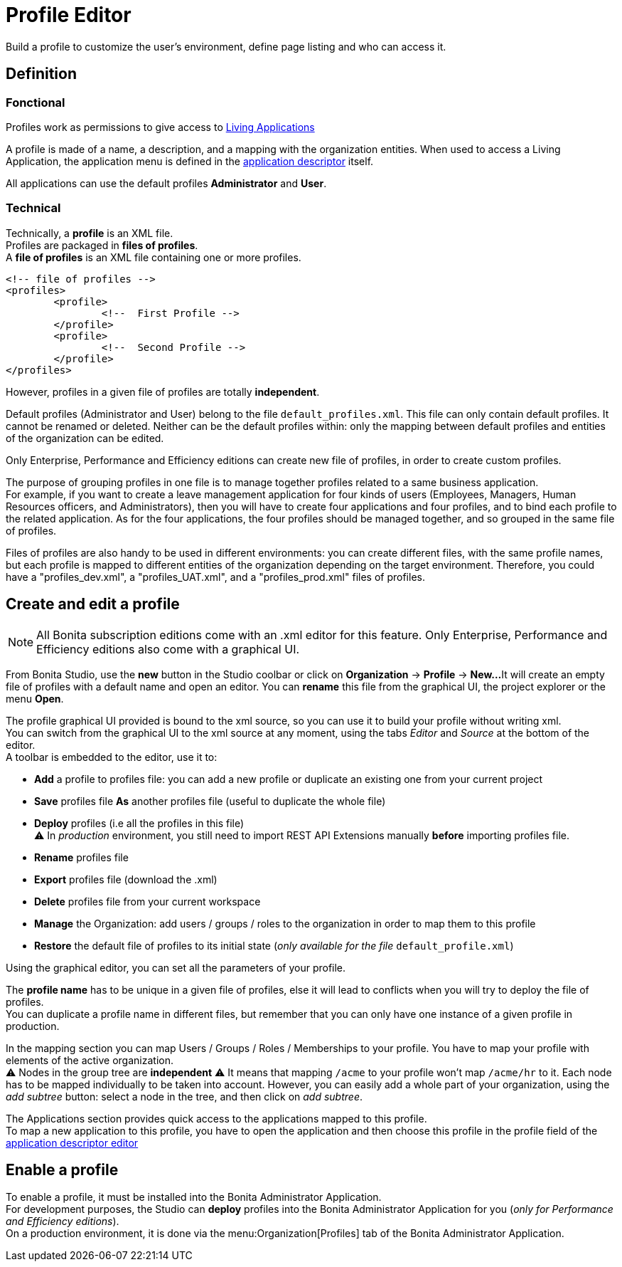 = Profile Editor
:page-aliases: profileCreation.adoc

:description: Build a profile to customize the user's environment, define page listing and who can access it.

{description}

== Definition

=== Fonctional

Profiles work as permissions to give access to xref:applications.adoc[Living Applications]

A profile is made of a name, a description, and a mapping with the organization entities.
When used to access a Living Application, the application menu is defined in the xref:applicationCreation.adoc[application descriptor] itself.

All applications can use the default profiles *Administrator* and *User*.

=== Technical

Technically, a *profile* is an XML file. +
Profiles are packaged in *files of profiles*. +
A *file of profiles* is an XML file containing one or more profiles.

[source,xml]
----
<!-- file of profiles -->
<profiles>
	<profile>
		<!--  First Profile -->
	</profile>
	<profile>
		<!--  Second Profile -->
	</profile>
</profiles>
----

However, profiles in a given file of profiles are totally *independent*.

Default profiles (Administrator and User) belong to the file `default_profiles.xml`.
This file can only contain default profiles. It cannot be renamed or deleted.
Neither can be the default profiles within: only the mapping between default profiles and entities of the organization can be edited.

Only Enterprise, Performance and Efficiency editions can create new file of profiles, in order to create custom profiles.

The purpose of grouping profiles in one file is to manage together profiles related to a same business application. +
For example, if you want to create a leave management application for four kinds of users (Employees, Managers, Human Resources officers, and Administrators), then you will have to create four applications and four profiles, and to bind each profile to the related application. As for the four applications, the four profiles should be managed together, and so grouped in the same file of profiles.

Files of profiles are also handy to be used in different environments: you can create different files, with the same profile names, but each profile is mapped to different entities of the organization depending on the target environment.
Therefore, you could have a "profiles_dev.xml", a "profiles_UAT.xml", and a "profiles_prod.xml" files of profiles.

== Create and edit a profile

[NOTE]
====

All Bonita subscription editions come with an .xml editor for this feature. Only Enterprise, Performance and Efficiency editions also come with a graphical UI.
====

From Bonita Studio, use the *new* button in the Studio coolbar or click on *Organization* \-> *Profile* \-> *New...*
It will create an empty file of profiles with a default name and open an editor. You can *rename* this file from the graphical UI, the project explorer or the menu *Open*.

The profile graphical UI provided is bound to the xml source, so you can use it to build your profile without writing xml. +
You can switch from the graphical UI to the xml source at any moment, using the tabs _Editor_ and _Source_ at the bottom of the editor. +
A toolbar is embedded to the editor, use it to:

* *Add* a profile to profiles file: you can add a new profile or duplicate an existing one from your current project
* *Save* profiles file *As* another profiles file (useful to duplicate the whole file)
* *Deploy* profiles (i.e all the profiles in this file) +
⚠  In _production_ environment, you still need to import REST API Extensions manually *before* importing profiles file.
* *Rename* profiles file
* *Export* profiles file (download the .xml)
* *Delete* profiles file from your current workspace
* *Manage* the Organization: add users / groups / roles to the organization in order to map them to this profile
* *Restore* the default file of profiles to its initial state (_only available for the file_ `default_profile.xml`)

Using the graphical editor, you can set all the parameters of your profile.

The *profile name* has to be unique in a given file of profiles, else it will lead to conflicts when you will try to deploy the file of profiles. +
You can duplicate a profile name in different files, but remember that you can only have one instance of a given profile in production.

In the mapping section you can map Users / Groups / Roles / Memberships to your profile. You have to map your profile with elements of the active organization. +
⚠  Nodes in the group tree are *independent* ⚠  It means that mapping `/acme` to your profile won't map `/acme/hr` to it. Each node has to be mapped individually to be taken into account. However, you can easily add a whole part of your organization, using the _add subtree_ button:  select a node in the tree, and then click on _add subtree_.

The Applications section provides quick access to the applications mapped to this profile. +
To map a new application to this profile, you have to open the application and then choose this profile in the profile field of the xref:applicationCreation.adoc[application descriptor editor]

== Enable a profile

To enable a profile, it must be installed into the Bonita Administrator Application. +
For development purposes, the Studio can *deploy* profiles into the Bonita Administrator Application for you (_only for Performance and Efficiency editions_). +
On a production environment, it is done via the menu:Organization[Profiles] tab of the Bonita Administrator Application.
